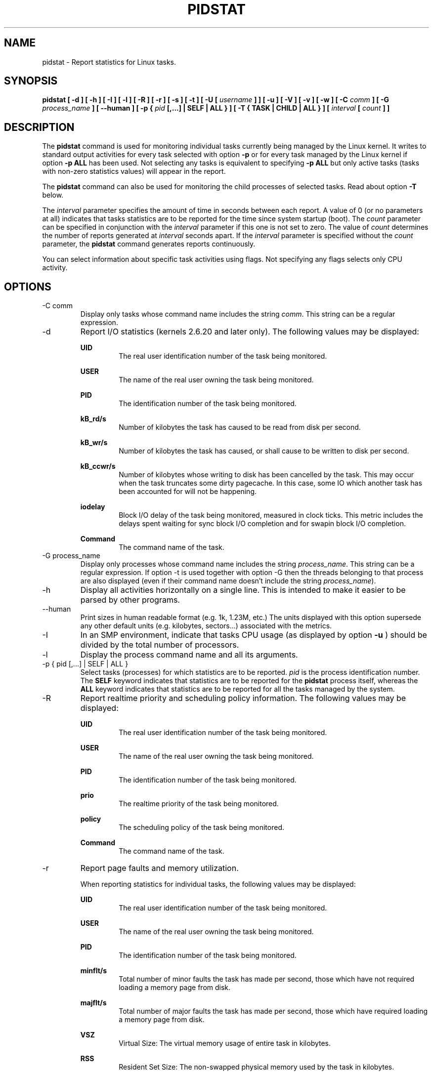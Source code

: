 .TH PIDSTAT 1 "FEBRUARY 2017" Linux "Linux User's Manual" -*- nroff -*-
.SH NAME
pidstat \- Report statistics for Linux tasks.
.SH SYNOPSIS
.B pidstat [ -d ] [ -h ] [ -I ] [ -l ] [ -R ] [ -r ] [ -s ] [ -t ] [ -U [
.I username
.B ] ] [ -u ] [ -V ] [ -v ]
.B [ -w ] [ -C
.I comm
.B ] [ -G
.I process_name
.B ] [ --human ] [ -p {
.I pid
.B [,...] | SELF | ALL } ] [ -T { TASK | CHILD | ALL } ] [
.I interval
.B [
.I count
.B ] ]
.SH DESCRIPTION
The
.B pidstat
command is used for monitoring individual tasks currently being managed
by the Linux kernel.
It writes to standard output activities for every task selected with option
.B -p
or for every task managed by the Linux kernel if option
.B -p ALL
has been used. Not selecting any tasks is equivalent to specifying
.B -p ALL
but only active tasks (tasks with non-zero statistics values)
will appear in the report.

The
.B pidstat
command can also be used for monitoring the child processes of selected tasks.
Read about option
.B -T
below.

The
.I interval
parameter specifies the amount of time in seconds between each report.
A value of 0 (or no parameters at all) indicates that tasks statistics are
to be reported for the time since system startup (boot).
The
.I count
parameter can be specified in conjunction with the
.I interval
parameter if this one is not set to zero. The value of
.I count
determines the number of reports generated at
.I interval
seconds apart. If the
.I interval
parameter is specified without the
.I count
parameter, the
.B pidstat
command generates reports continuously.

You can select information about specific task activities using flags.
Not specifying any flags selects only CPU activity.

.SH OPTIONS
.IP "-C comm"
Display only tasks whose command name includes the string
.IR comm .
This string can be a regular expression.
.IP -d
Report I/O statistics (kernels 2.6.20 and later only).
The following values may be displayed:

.B UID
.RS
.RS
The real user identification number of the task being monitored.
.RE

.B USER
.RS
The name of the real user owning the task being monitored.
.RE

.B PID
.RS
The identification number of the task being monitored.
.RE

.B kB_rd/s
.RS
Number of kilobytes the task has caused to be read from disk
per second.
.RE

.B kB_wr/s
.RS
Number of kilobytes the task has caused, or shall cause to be
written to disk per second.
.RE

.B kB_ccwr/s
.RS
Number of kilobytes whose writing to disk has been cancelled by
the task. This may occur when the task truncates some
dirty pagecache. In this case, some IO which another task has
been accounted for will not be happening.
.RE

.B iodelay
.RS
Block I/O delay of the task being monitored,
measured in clock ticks. This metric includes the delays spent
waiting for sync block I/O completion and for swapin block I/O
completion.
.RE

.B Command
.RS
The command name of the task.
.RE
.RE
.IP "-G process_name"
Display only processes whose command name includes the string
.IR process_name .
This string can be a regular expression. If option -t is used
together with option -G then the threads belonging to that
process are also displayed (even if their command name doesn't
include the string
.IR process_name ).
.IP -h
Display all activities horizontally on a single line. This is
intended to make it easier to be parsed by other programs.
.IP --human
Print sizes in human readable format (e.g. 1k, 1.23M, etc.)
The units displayed with this option supersede any other default units (e.g.
kilobytes, sectors...) associated with the metrics.
.IP -I
In an SMP environment, indicate that tasks CPU usage
(as displayed by option
.B -u
) should be divided by the total number of processors.
.IP -l
Display the process command name and all its arguments.
.IP "-p { pid [,...] | SELF | ALL }"
Select tasks (processes) for which statistics are to be reported.
.I pid
is the process identification number. The
.B SELF
keyword indicates that statistics are to be reported for the
.B pidstat
process itself, whereas the
.B ALL
keyword indicates that statistics are to be reported for all the
tasks managed by the system.
.IP -R
Report realtime priority and scheduling policy information.
The following values may be displayed:

.B UID
.RS
.RS
The real user identification number of the task being monitored.
.RE

.B USER
.RS
The name of the real user owning the task being monitored.
.RE

.B PID
.RS
The identification number of the task being monitored.
.RE

.B prio
.RS
The realtime priority of the task being monitored.
.RE

.B policy
.RS
The scheduling policy of the task being monitored.
.RE

.B Command
.RS
The command name of the task.
.RE
.RE
.IP -r
Report page faults and memory utilization.

When reporting statistics for individual tasks,
the following values may be displayed:

.B UID
.RS
.RS
The real user identification number of the task being monitored.
.RE

.B USER
.RS
The name of the real user owning the task being monitored.
.RE

.B PID
.RS
The identification number of the task being monitored.
.RE

.B minflt/s
.RS
Total number of minor faults the task has made per second, those
which have not required loading a memory page from disk.
.RE

.B majflt/s
.RS
Total number of major faults the task has made per second, those
which have required loading a memory page from disk.
.RE

.B VSZ
.RS
Virtual Size: The virtual memory usage of entire task in kilobytes.
.RE

.B RSS
.RS
Resident Set Size: The non-swapped physical memory
used by the task in kilobytes.
.RE

.B %MEM
.RS
The tasks's currently used share of available physical memory.
.RE

.B Command
.RS
The command name of the task.
.RE

When reporting global statistics for tasks and all their children,
the following values may be displayed:

.B UID
.RS
The real user identification number of the task which is being monitored
together with its children.
.RE

.B USER
.RS
The name of the real user owning the task which is being monitored
together with its children.
.RE

.B PID
.RS
The identification number of the task which is being monitored
together with its children.
.RE

.B minflt-nr
.RS
Total number of minor faults made by the task and all its children,
and collected during the interval of time.
.RE

.B majflt-nr
.RS
Total number of major faults made by the task and all its children,
and collected during the interval of time.
.RE

.B Command
.RS
The command name of the task which is being monitored
together with its children.
.RE
.RE
.IP -s
Report stack utilization.
The following values may be displayed:

.B UID
.RS
.RS
The real user identification number of the task being monitored.
.RE

.B USER
.RS
The name of the real user owning the task being monitored.
.RE

.B PID
.RS
The identification number of the task being monitored.
.RE

.B StkSize
.RS
The amount of memory in kilobytes reserved for the task as stack,
but not necessarily used.
.RE

.B StkRef
.RS
The amount of memory in kilobytes used as stack, referenced by the task.
.RE

.B Command
.RS
The command name of the task.
.RE
.RE
.IP "-T { TASK | CHILD | ALL }"
This option specifies what has to be monitored by the
.B pidstat
command. The
.B TASK
keyword indicates that statistics are to be reported for individual tasks
(this is the default option) whereas the
.B CHILD
keyword indicates that statistics are to be globally reported for the
selected tasks and all their children. The
.B ALL
keyword indicates that statistics are to be reported for
individual tasks and globally for the selected
tasks and their children.

Note: Global statistics for tasks and all their children are not available
for all options of
.B pidstat.
Also these statistics are not necessarily relevant to current time interval:
The statistics of a child process are collected only when it finishes or
it is killed.
.IP -t
Also display statistics for threads associated with selected tasks.

This option adds the following values to the reports:

.B TGID
.RS
.RS
The identification number of the thread group leader.
.RE

.B TID
.RS
The identification number of the thread being monitored.
.RE
.RE
.IP "-U [ username ]"
Display the real user name of the tasks being monitored instead of the UID.
If
.I username
is specified, then only tasks belonging to the specified user are displayed.
.IP -u
Report CPU utilization.

When reporting statistics for individual tasks,
the following values may be displayed:

.B UID
.RS
.RS
The real user identification number of the task being monitored.
.RE

.B USER
.RS
The name of the real user owning the task being monitored.
.RE

.B PID
.RS
The identification number of the task being monitored.
.RE

.B %usr
.RS
Percentage of CPU used by the task while executing at the user level
(application), with or without nice priority. Note that this field
does NOT include time spent running a virtual processor.
.RE

.B %system
.RS
Percentage of CPU used by the task while executing at the system level
(kernel).
.RE

.B %guest
.RS
Percentage of CPU spent by the task in virtual machine (running a virtual
processor).
.RE

.B %wait
.RS
Percentage of CPU spent by the task while waiting to run.
.RE

.B %CPU
.RS
Total percentage of CPU time used by the task. In an SMP environment,
the task's CPU usage will be divided by the total number of CPU's if
option
.B -I
has been entered on the command line.
.RE

.B CPU
.RS
Processor number to which the task is attached.
.RE

.B Command
.RS
The command name of the task.
.RE

When reporting global statistics for tasks and all their children,
the following values may be displayed:

.B UID
.RS
The real user identification number of the task which is being monitored
together with its children.
.RE

.B USER
.RS
The name of the real user owning the task which is being monitored
together with its children.
.RE

.B PID
.RS
The identification number of the task which is being monitored
together with its children.
.RE

.B usr-ms
.RS
Total number of milliseconds spent
by the task and all its children while executing at the
user level (application), with or without nice priority, and
collected during the interval of time. Note that this field does
NOT include time spent running a virtual processor.
.RE

.B system-ms
.RS
Total number of milliseconds spent
by the task and all its children while executing at the
system level (kernel), and collected during the interval of time.
.RE

.B guest-ms
.RS
Total number of milliseconds spent
by the task and all its children in virtual machine (running a virtual
processor).
.RE

.B Command
.RS
The command name of the task which is being monitored
together with its children.
.RE
.RE
.IP -V
Print version number then exit.
.IP -v
Report values of some kernel tables. The following values may be displayed:

.B UID
.RS
.RS
The real user identification number of the task being monitored.
.RE

.B USER
.RS
The name of the real user owning the task being monitored.
.RE

.B PID
.RS
The identification number of the task being monitored.
.RE

.B threads
.RS
Number of threads associated with current task.
.RE

.B fd-nr
.RS
Number of file descriptors associated with current task.
.RE

.B Command
.RS
The command name of the task.
.RE
.RE
.IP -w
Report task switching activity (kernels 2.6.23 and later only).
The following values may be displayed:

.B UID
.RS
.RS
The real user identification number of the task being monitored.
.RE

.B USER
.RS
The name of the real user owning the task being monitored.
.RE

.B PID
.RS
The identification number of the task being monitored.
.RE

.B cswch/s
.RS
Total number of voluntary context switches the task made per second.
A voluntary context switch occurs when a task blocks because it
requires a resource that is unavailable.
.RE

.B nvcswch/s
.RS
Total number of non voluntary context switches the task made per second.
A involuntary context switch takes place when a task executes
for the duration of its time slice and then is forced to relinquish the
processor.
.RE

.B Command
.RS
The command name of the task.
.RE
.RE
.SH ENVIRONMENT
The
.B pidstat
command takes into account the following environment variables:

.IP S_COLORS
When this variable is set, display statistics in color on the terminal.
Possible values for this variable are
.IR never ,
.IR always
or
.IR auto
(the latter is the default).

Please note that the color (being red, yellow, or some other color) used to display a value
is not indicative of any kind of issue simply because of the color. It only indicates different
ranges of values.

.IP S_COLORS_SGR
Specify the colors and other attributes used to display statistics on the terminal.
Its value is a colon-separated list of capabilities that defaults to
.BR H=31;1:I=32;22:M=34;1:N=33;1:Z=33;22 .
Supported capabilities are:

.RS
.TP
.B H=
SGR (Select Graphic Rendition) substring for percentage values greater than or equal to 75%.

.TP
.B I=
SGR substring for item values like PID, UID or CPU number.

.TP
.B M=
SGR substring for percentage values in the range from 50% to 75%.

.TP
.B N=
SGR substring for non-zero statistics values and for tasks names.

.TP
.B Z=
SGR substring for zero values and for threads names.
.RE

.IP S_TIME_FORMAT
If this variable exists and its value is
.BR ISO
then the current locale will be ignored when printing the date in the report header.
The
.B pidstat
command will use the ISO 8601 format (YYYY-MM-DD) instead.
The timestamp will also be compliant with ISO 8601 format.

.SH EXAMPLES
.B pidstat 2 5
.RS
Display five reports of CPU statistics for every active task in the system
at two second intervals.
.RE

.B pidstat -r -p 1643 2 5
.RS
Display five reports of page faults and memory statistics for
PID 1643 at two second intervals.
.RE

.B pidstat -C """fox|bird"" -r -p ALL
.RS
Display global page faults and memory statistics for all the
processes whose command name includes the string "fox" or "bird".
.RE

.B pidstat -T CHILD -r 2 5
.RS
Display five reports of page faults statistics at two second intervals
for the child processes of all tasks in the system. Only child processes
with non-zero statistics values are displayed.
.SH BUGS
.I /proc
filesystem must be mounted for the
.B pidstat
command to work.

.SH FILES
.IR /proc
contains various files with system statistics.

.SH AUTHOR
Sebastien Godard (sysstat <at> orange.fr)
.SH SEE ALSO
.BR sar (1),
.BR top (1),
.BR ps (1),
.BR mpstat (1),
.BR iostat (1),
.BR vmstat (8)

.I http://pagesperso-orange.fr/sebastien.godard/
